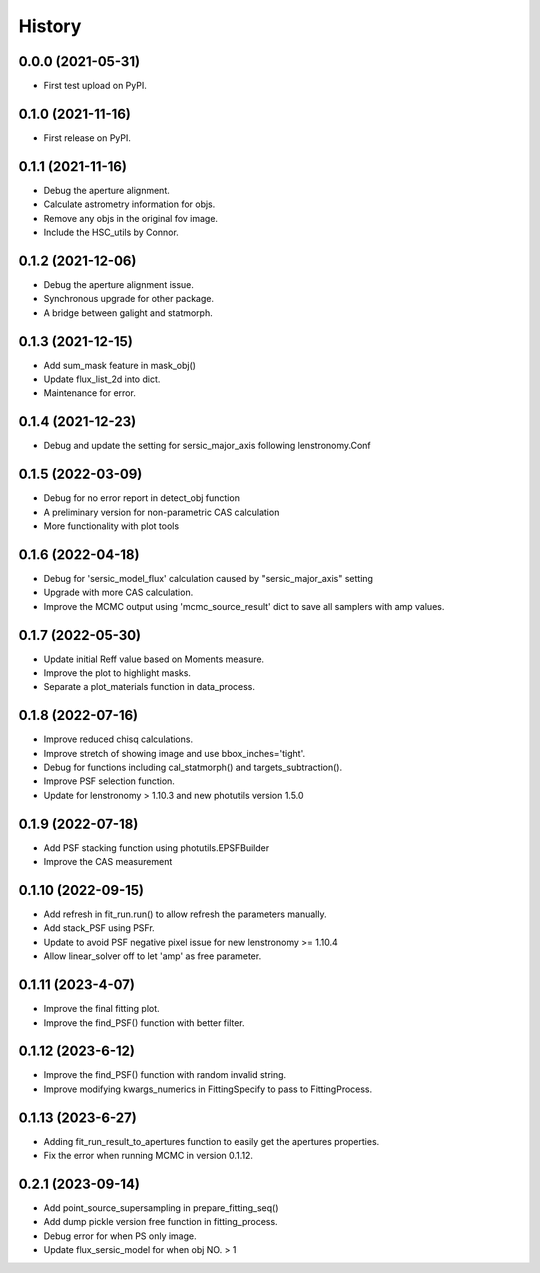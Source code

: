 .. :changelog:

History
-------

0.0.0 (2021-05-31)
++++++++++++++++++

* First test upload on PyPI.

0.1.0 (2021-11-16)
++++++++++++++++++

* First release on PyPI.

0.1.1 (2021-11-16)
++++++++++++++++++

* Debug the aperture alignment.
* Calculate astrometry information for objs.
* Remove any objs in the original fov image.
* Include the HSC_utils by Connor.

0.1.2 (2021-12-06)
++++++++++++++++++

* Debug the aperture alignment issue. 
* Synchronous upgrade for other package.
* A bridge between galight and statmorph.

0.1.3 (2021-12-15)
++++++++++++++++++

* Add sum_mask feature in mask_obj()
* Update flux_list_2d into dict.
* Maintenance for error.

0.1.4 (2021-12-23)
++++++++++++++++++

* Debug and update the setting for sersic_major_axis following lenstronomy.Conf


0.1.5 (2022-03-09)
++++++++++++++++++

* Debug for no error report in detect_obj function
* A preliminary version for non-parametric CAS calculation
* More functionality with plot tools


0.1.6 (2022-04-18)
++++++++++++++++++

* Debug for 'sersic_model_flux' calculation caused by "sersic_major_axis" setting
* Upgrade with more CAS calculation.
* Improve the MCMC output using 'mcmc_source_result' dict to save all samplers with amp values.


0.1.7 (2022-05-30)
++++++++++++++++++

* Update initial Reff value based on Moments measure.
* Improve the plot to highlight masks.
* Separate a plot_materials function in data_process.


0.1.8 (2022-07-16)
++++++++++++++++++

* Improve reduced chisq calculations.
* Improve stretch of showing image and use bbox_inches='tight'.
* Debug for functions including cal_statmorph() and targets_subtraction().
* Improve PSF selection function.
* Update for lenstronomy > 1.10.3 and new photutils version 1.5.0


0.1.9 (2022-07-18)
++++++++++++++++++

* Add PSF stacking function using photutils.EPSFBuilder 
* Improve the CAS measurement 


0.1.10 (2022-09-15)
+++++++++++++++++++

* Add refresh in fit_run.run() to allow refresh the parameters manually.
* Add stack_PSF using PSFr.
* Update to avoid PSF negative pixel issue for new lenstronomy >= 1.10.4
* Allow linear_solver off to let 'amp' as free parameter.

0.1.11 (2023-4-07)
+++++++++++++++++++

* Improve the final fitting plot.
* Improve the find_PSF() function with better filter.

0.1.12 (2023-6-12)
+++++++++++++++++++

* Improve the find_PSF() function with random invalid string.
* Improve modifying kwargs_numerics in FittingSpecify to pass to FittingProcess.

0.1.13 (2023-6-27)
+++++++++++++++++++
  
* Adding fit_run_result_to_apertures function to easily get the apertures properties.
* Fix the error when running MCMC in version 0.1.12. 

0.2.1 (2023-09-14)
+++++++++++++++++++
  
* Add point_source_supersampling in prepare_fitting_seq()
* Add dump pickle version free function in fitting_process.
* Debug error for when PS only image.
* Update flux_sersic_model for when obj NO. > 1


 